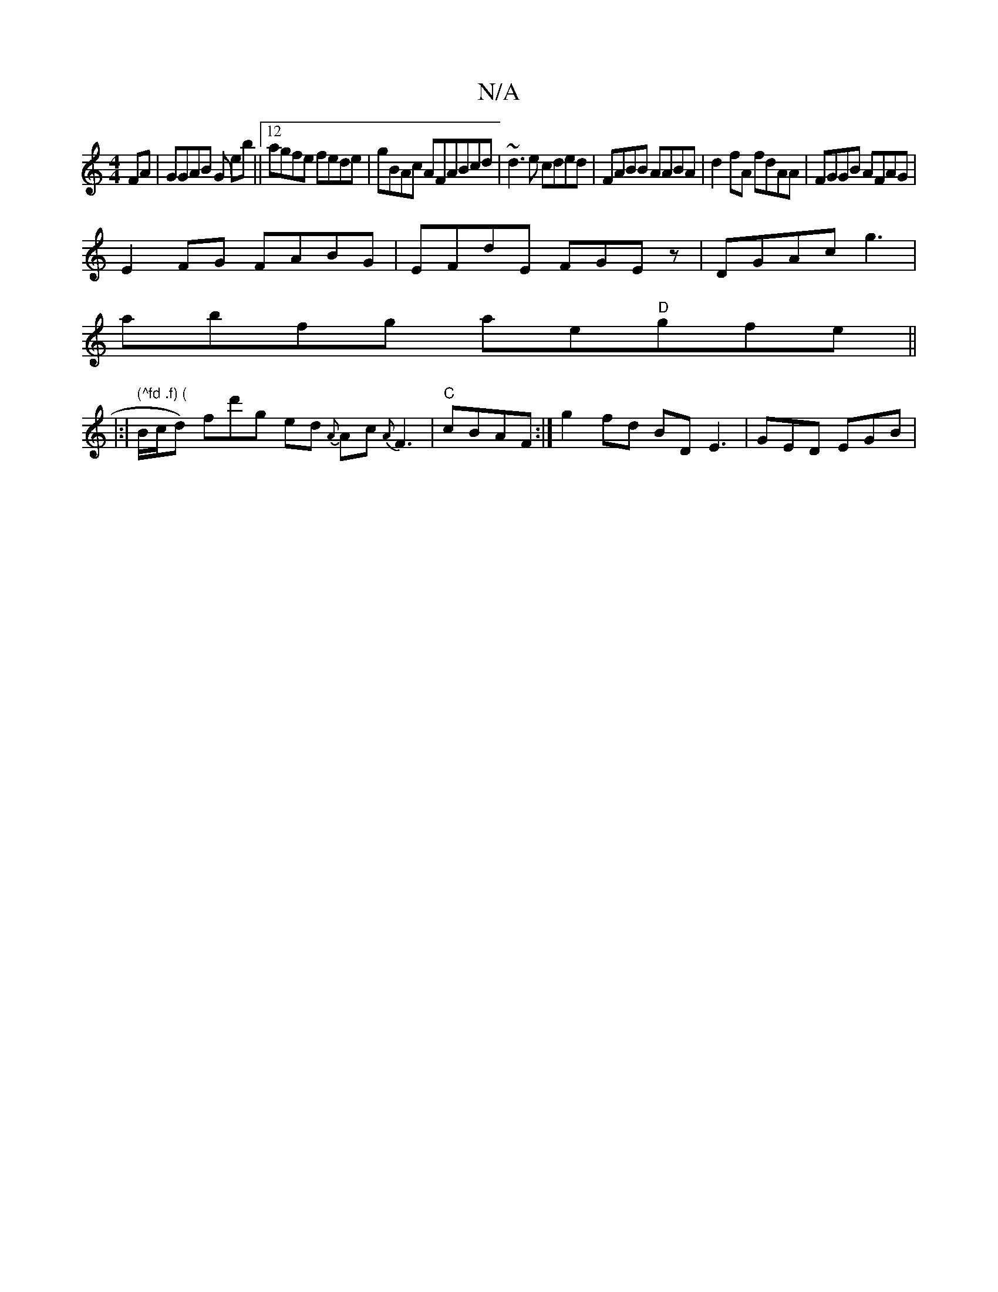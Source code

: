 X:1
T:N/A
M:4/4
R:N/A
K:Cmajor
FA|GGAB G eb||12agfe fede|gBAc AFABcd|~d3e cded|FABB AABA|d2fA fdAA|FGGB AFAG|
E2FG FABG|EFdE FGEz|DGAc g3 |
abfg ae"D"gfe ||
|:|" (^fd .f) ("B/c/d) fd'g ed {A}Ac{A}F3-|"C" cBAF :|g2 fd BD E3|GED EGB|